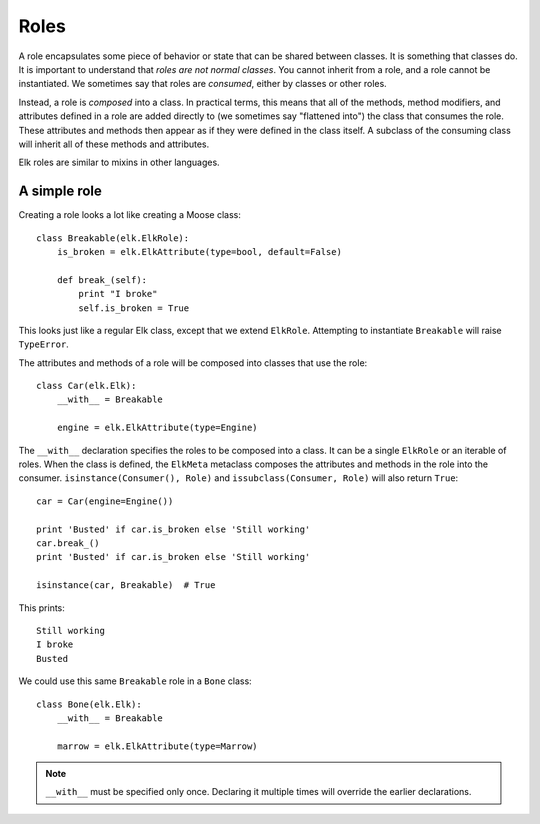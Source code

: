 ..
  This file is part of the Elk Manual
  Copyright (C) 2013 Infinity Interactive, Inc.
  Copyright (C) 2013 Fraser Tweedale

  elk is free software: you can redistribute it and/or modify
  it under the terms of the GNU General Public License as published by
  the Free Software Foundation, either version 3 of the License, or
  (at your option) any later version.

  This program is distributed in the hope that it will be useful,
  but WITHOUT ANY WARRANTY; without even the implied warranty of
  MERCHANTABILITY or FITNESS FOR A PARTICULAR PURPOSE.  See the
  GNU General Public License for more details.

  You should have received a copy of the GNU General Public License
  along with this program.  If not, see <http://www.gnu.org/licenses/>.


*****
Roles
*****

A role encapsulates some piece of behavior or state that can be
shared between classes. It is something that classes do. It is
important to understand that *roles are not normal classes*. You
cannot inherit from a role, and a role cannot be instantiated. We
sometimes say that roles are *consumed*, either by classes or other
roles.

Instead, a role is *composed* into a class. In practical terms, this
means that all of the methods, method modifiers, and attributes
defined in a role are added directly to (we sometimes say "flattened
into") the class that consumes the role. These attributes and
methods then appear as if they were defined in the class itself. A
subclass of the consuming class will inherit all of these methods
and attributes.

Elk roles are similar to mixins in other languages.


A simple role
=============

Creating a role looks a lot like creating a Moose class::

    class Breakable(elk.ElkRole):
        is_broken = elk.ElkAttribute(type=bool, default=False)

        def break_(self):
            print "I broke"
            self.is_broken = True


This looks just like a regular Elk class, except that we extend
``ElkRole``.  Attempting to instantiate ``Breakable`` will raise
``TypeError``.

The attributes and methods of a role will be composed into classes
that use the role::

    class Car(elk.Elk):
        __with__ = Breakable

        engine = elk.ElkAttribute(type=Engine)


The ``__with__`` declaration specifies the roles to be composed into
a class.  It can be a single ``ElkRole`` or an iterable of roles.
When the class is defined, the ``ElkMeta`` metaclass composes the
attributes and methods in the role into the consumer.
``isinstance(Consumer(), Role)`` and ``issubclass(Consumer, Role)``
will also return ``True``::

    car = Car(engine=Engine())

    print 'Busted' if car.is_broken else 'Still working'
    car.break_()
    print 'Busted' if car.is_broken else 'Still working'

    isinstance(car, Breakable)  # True

This prints::

    Still working
    I broke
    Busted

We could use this same ``Breakable`` role in a ``Bone`` class::

    class Bone(elk.Elk):
        __with__ = Breakable

        marrow = elk.ElkAttribute(type=Marrow)

.. note::

  ``__with__`` must be specified only once.  Declaring it multiple
  times will override the earlier declarations.
